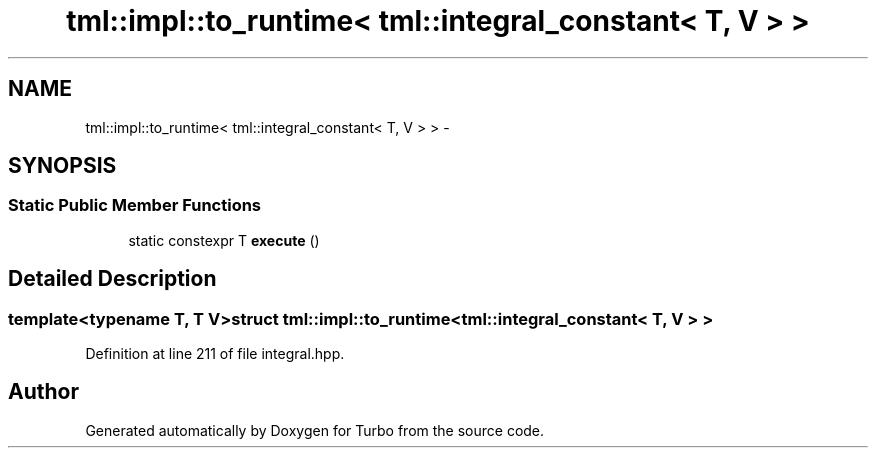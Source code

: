 .TH "tml::impl::to_runtime< tml::integral_constant< T, V > >" 3 "Fri Aug 22 2014" "Turbo" \" -*- nroff -*-
.ad l
.nh
.SH NAME
tml::impl::to_runtime< tml::integral_constant< T, V > > \- 
.SH SYNOPSIS
.br
.PP
.SS "Static Public Member Functions"

.in +1c
.ti -1c
.RI "static constexpr T \fBexecute\fP ()"
.br
.in -1c
.SH "Detailed Description"
.PP 

.SS "template<typename T, T V>struct tml::impl::to_runtime< tml::integral_constant< T, V > >"

.PP
Definition at line 211 of file integral\&.hpp\&.

.SH "Author"
.PP 
Generated automatically by Doxygen for Turbo from the source code\&.
